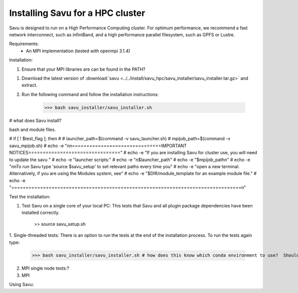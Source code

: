 Installing Savu for a HPC cluster
=================================

Savu is designed to run on a High Performance Computing cluster.  For optimum 
performance, we recommend a fast network interconnect, such as infiniBand, and 
a high performance parallel filesystem, such as GPFS or Lustre.


Requirements: 
    - An MPI implementation (tested with openmpi 3.1.4)
    

Installation:

1. Ensure that your MPI libraries are can be found in the PATH?

1. Download the latest version of :download:`savu <../../install/savu_hpc/savu_installer/savu_installer.tar.gz>` and extract.

2. Run the following command and follow the installation instructions:

    >>> bash savu_installer/savu_installer.sh


# what does Savu install?


bash and module files.

# if [ ! $test_flag ]; then
# 
#   launcher_path=$(command -v savu_launcher.sh)
#   mpijob_path=$(command -v savu_mpijob.sh)
#   echo -e "\n\n===============================IMPORTANT NOTICES================================"
#   echo -e "If you are installing Savu for cluster use, you will need to update the savu "
#   echo -e "launcher scripts:"
#   echo -e "\n$launcher_path"
#   echo -e "$mpijob_path\n"
#   echo -e "\n\nTo run Savu type 'source $savu_setup' to set relevant paths every time you"
#   echo -e "open a new terminal.  Alternatively, if you are using the Modules system, see"
#   echo -e "$DIR/module_template for an example module file."
#   echo -e "================================================================================\n"


Test the installation:

1. Test Savu on a single core of your local PC:  This tests that Savu and all plugin package dependencies have been installed correctly.

    >> source savu_setup.sh


1. Single-threaded tests: There is an option to run the tests at the end of the
installation process.  To run the tests again type:

    >>> bash savu_installer/savu_installer.sh # how does this know which conda environment to use?  Should I add 'source savu_setup'

2. MPI single node tests:?

3. MPI 


Using Savu:


